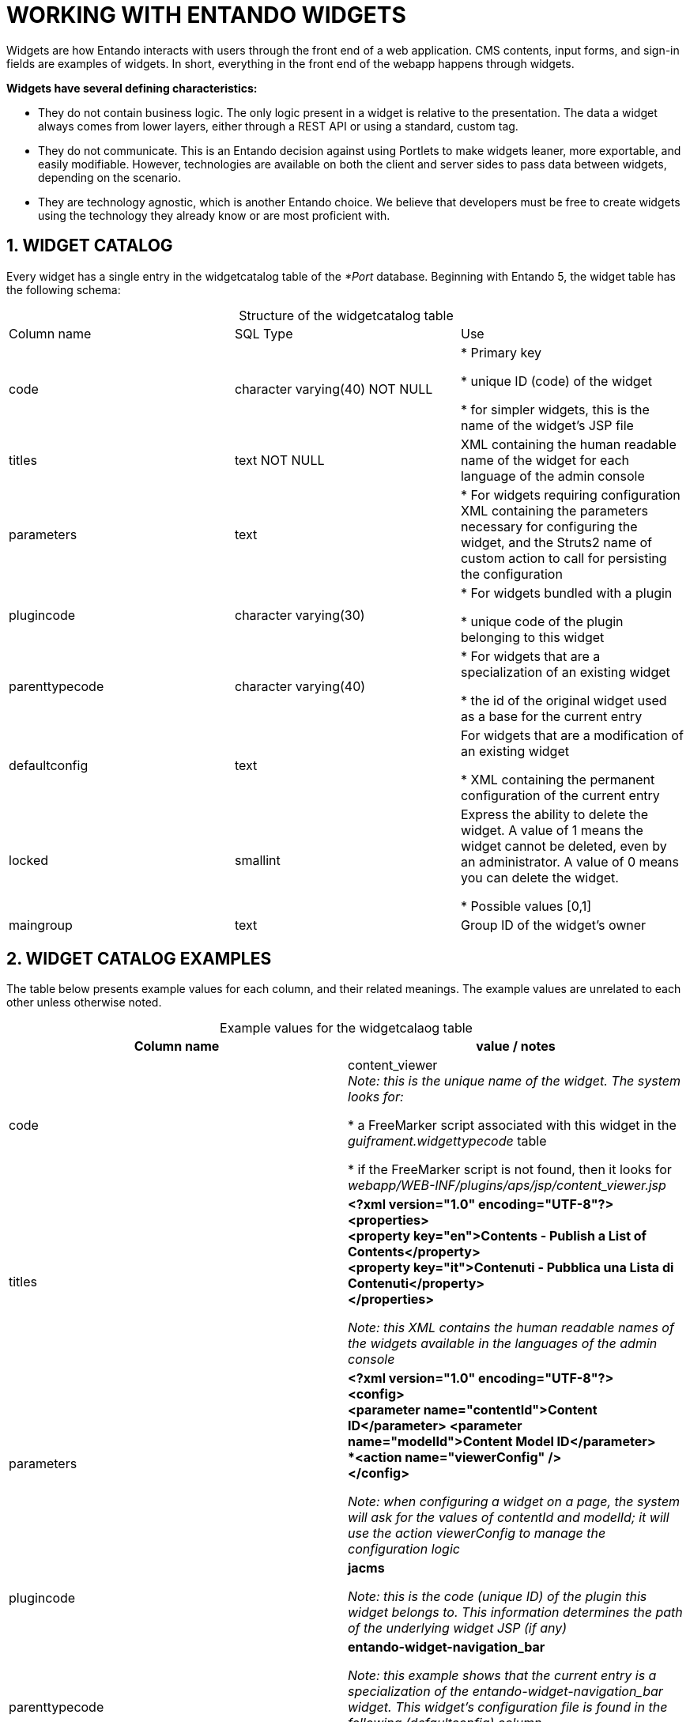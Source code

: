 = WORKING WITH ENTANDO WIDGETS

[id='widgets']
:sectnums:
:imagesdir: ../images

Widgets are how Entando interacts with users through the front end of a web application. CMS contents, input forms, and sign-in fields are examples of widgets. In short, everything in the front end of the webapp happens through widgets.

*Widgets have several defining characteristics:*

* They do not contain business logic. The only logic present in a widget is relative to the presentation. The data a widget always comes from lower layers, either through a REST API or using a standard, custom tag.

* They do not communicate. This is an Entando decision against using Portlets to make widgets leaner, more exportable, and easily modifiable. However, technologies are available on both the client and server sides to pass data between widgets, depending on the scenario.

* They are technology agnostic, which is another Entando choice. We believe that developers must be free to create widgets using the technology they already know or are most proficient with.

== WIDGET CATALOG

Every widget has a single entry in the widgetcatalog table of the _*Port_ database. Beginning with Entando 5, the widget table has the following schema:

[caption=]
.Structure of the widgetcatalog table
|===
| Column name | SQL Type | Use
| code | character varying(40) NOT NULL | * Primary key +

* unique ID (code) of the widget +

* for simpler widgets, this is the name of the widget’s JSP file

| titles | text NOT NULL | XML containing the human readable name of the widget for each language of the admin console

| parameters | text| * For widgets requiring configuration +
XML containing the parameters necessary for configuring the widget, and the Struts2 name of custom action to call for persisting the configuration

| plugincode | character varying(30) | * For widgets bundled with a plugin +

* unique code of the plugin belonging to this widget

| parenttypecode | character varying(40) | * For widgets that are a specialization of an existing widget +

* the id of the original widget used as a base for the current entry

| defaultconfig | text | For widgets that are a modification of an existing widget +

* XML containing the permanent configuration of the current entry

| locked | smallint | Express the ability to delete the widget. A value of 1 means the widget cannot be deleted, even by an administrator. A value of 0 means you can delete the widget. +

* Possible values [0,1]

| maingroup | text | Group ID of the widget’s owner
|===


== WIDGET CATALOG EXAMPLES

The table below presents example values for each column, and their related meanings. The example values are unrelated to each other unless otherwise noted.

[caption=]
.Example values for the widgetcalaog table
|===
| Column name | value / notes

| code | content_viewer +
_Note: this is the unique name of the widget. The system looks for:_ +

* a FreeMarker script associated with this widget in the _guiframent.widgettypecode_ table +

* if the FreeMarker script is not found, then it looks for _webapp/WEB-INF/plugins/aps/jsp/content_viewer.jsp_

| titles | *<?xml version="1.0" encoding="UTF-8"?> +
 <properties>* +
 *<property key="en">Contents - Publish a List of Contents</property>* +
 *<property key="it">Contenuti - Pubblica una Lista di Contenuti</property>* +
*</properties>* +

_Note: this XML contains the human readable names of the widgets available in the languages of the admin console_

| parameters |
*<?xml version="1.0" encoding="UTF-8"?> +
<config> +
<parameter name="contentId">Content ID</parameter>
   <parameter name="modelId">Content Model ID</parameter> +
   *<action name="viewerConfig" /> +
</config>*

_Note: when configuring a widget on a page, the system will ask for the values of contentId and modelId; it will use the action viewerConfig to manage the configuration logic_

| plugincode | *jacms*

_Note: this is the code (unique ID) of the plugin this widget belongs to. This information determines the path of the underlying widget JSP (if any)_

| parenttypecode | *entando-widget-navigation_bar*

_Note: this example shows that the current entry is a specialization of the entando-widget-navigation_bar widget. This widget’s configuration file is found in the following (defaultconfig) column_

Widgets based on the Struts2 framework use the value *formAction*

| defaultconfig |
 *<?xml version="1.0" encoding="UTF-8"?> +
  <properties> +
   <property key="navSpec">code(homepage)</property> +
</properties>*

_Note: this widget uses the setup above and is not configurable_

Widgets based on the Struts2 framework have here the declaration of the action called when the widget is rendered in a page

| locked | *1*

A value of 1 indicates that the widget is locked and cannot be deleted. A value of 0 allows administrators to delete the widget.

| maingroup | *free*

_Note: this widget is freely accessible but must be placed on an accessible page to be used_
|===


== BASIC WIDGETS
Basic widgets in Entando are composed of two objects: a JSP file and a record in the widgetcatalog table.

In basic widgets, JSTL custom tags interact directly with the Entando core to generate dynamic data. Widgets that publish content (e.g., the “Publish a Content” widget (code: content_viewer)) or publish lists of content (e.g., “Publish a List of Contents” widget (code: content_viewer_list)) as well as the https://github.com/entando/entando-components/blob/v5.0.0/ui-bundles/widgets/entando-widget-language_choose/src/main/webapp/WEB-INF/aps/jsp/widgets/entando-widget-language_choose.jsp[language selector] and the https://github.com/entando/entando-components/blob/v5.0.0/ui-bundles/widgets/entando-widget-login_form/src/main/webapp/WEB-INF/aps/jsp/widgets/entando-widget-login_form.jsp[login widget] fall under this category.

=== EXAMPLE

*To create a basic widget:*

. Create the following file in your project: +
 _src/main/webapp/WEB-INF/aps/jsp/widgets/hello_world.jsp_

. Copy the following HTML into the file you just created: +
`<h3>Hello world</h3>`

. Execute the following query in the *Port database: +
`+INSERT INTO widgetcatalog (code, titles, parameters, plugincode, parenttypecode, defaultconfig, locked, maingroup) VALUES ('hello_world', '<?xml version="1.0" encoding="UTF-8"?>
<properties>
<property key="en">Hello World Widget</property>
<property key="it">Widget Ciao Mondo</property>
</properties>', NULL, NULL , NULL, NULL, 1, 'free');+`

. Restart the Entando application. After restarting, the “Hello World" widget appears in the list of the available system widgets.

== CONFIGURING WIDGETS
Configurable basic widgets contain XML with a list of the parameters that needs to be configured and the action that handles the process of configuration. The action for the configuration varies by widget, but each has an abstraction layer that makes developing such actions easier.

The _widgetcatalog.parameters_ column in the *Port database lists all basic widgets with configurable fields and what those fields are.

You can also retrieve configured parameters using the tag: +
`<wp:currentWidget param=”config” configParan=”NAME_OF_THE_PARAMETER” />`


== STRUTS2-BASED WIDGETS

Entando leverages the Struts2 framework to implement actions within certain widgets. These actions transfer data and help determine which result to render in the view. For more information about Struts2 widgets, see the Entando Developer Primer.

Struts2-based widgets require additional set up, so Entando recommends having the Entando Component Generator (formerly known as EDO) generate all the files. You can access the Component Generator here:
https://github.com/entando/component-generator/tree/v5.0.0-release


*When working with Struts2-based widgets, Entando applications follow two steps:*

. The system detects that a Struts2-based widget needs to be rendered so it executes
the action specified in the record of the widget in the _widgetcatalog_ table.
. The application executes the action and renders a JSP as a result.

One important difference between Basic and Struts2-based widgets is that Struts2 widgets are generally composed of multiple JSP files.

The exact details of how to build an action for a widget are in the Entando Developer Primer, but the key points are:

* Action paths are declared in the file: +
 _./src/main/resources/entando-struts-plugin_
* The java class(es) implementing the action, the XML declaring the action itself, and the optional XML used for validation are found in the following path: +
_./src/main/java/<reverse_domain_package>/aps/internalservlet/_
* The XML declaring the actions references the JSP files in: +
_src/main/webapp/WEB-INF/aps/jsp/internalservlet/_
* The Spring bean underlying the action Java class is declared in: +
_src/main/resources/spring/apsadmin_

Struts2 makes available all properties and public methods declared in the Java class that implements the action. Mixing JSTL and Struts2 tags is also possible. Entando uses OGNL expression language to get and set properties of Java objects.

=== EXAMPLE OF DATABASE DEFINITION

*Struts2-based widgets use the following configuration:*

|===
| column | value
| parenttypecode | formAction
| defaultconfig | *<?xml version="1.0" encoding="UTF-8"?> +
<properties> +
   <property key="actionPath">/ExtStr2/do/FrontEnd/jpzoo/Animal/list.action</property> +
</properties>*

_Note: the action path always starts with /ExtStr2/, but /ExtStr2/ is not used in the action declaration_
|===

=== WIDGET CONFIGURATION
Configuration for a Struts2-based widget configuration is different from that of basic widgets. _In this case the XML containing the configuration parameters does not work as expected._

*You can overcome this by doing the following:*

* Creating a basic widget with a standard configuration
* Using a Struts2 tag to trigger a standard action, e.g., +
`<wp:internalServlet actionPath=”/ExtStr2/do/ACTION_NAMESPACE/MY_ACTION” />`

Using this method, the JSP created for the basic widget is a trigger for the next action that renders the proper JSP.

In this scenario, you can retrieve the configuration parameters inside the action class.

////
== FREEMARKER WIDGETS
Entando also allows you to create widgets directly from the Admin Console by generating HTML using FreeMarker. Entando stores the FreeMarker code of a given widget at the database level and allows you to bypass JSP files. Separately, you can translate the JSP of a widget into a FreeMarker template, especially for Struts2 JSP files.

This makes the creation of widgets from the admin console possible; click on UX Pattern -> Widgets.

The guifragment table contains all templates for widgets.

|===
| Column name | Value / Notes
| code | The unique ID associated to
| titles | *<?xml version="1.0" encoding="UTF-8"?> +
<properties> +
   <property key="en">Contents - Publish a List of Contents</property> +
   <property key="it">Contenuti - Pubblica una Lista di Contenuti</property> +
</properties>*

_Note: this XML contains the human readable names of the widgets available in the languages of the administration console._

| parameters |
*<?xml version="1.0" encoding="UTF-8"?> +
<config> +
   <parameter name="contentId">Content ID</parameter> +
   <parameter name="modelId">Content Model ID</parameter> +
   <action name="viewerConfig" /> +
</config>*

_Note: when configuring the widget on a page, the system will ask for the contentId and modelId values. The system will use the action viewerConfig to manage the configuration logic_

| plugincode | jacms

_Note: this is the unique id (code) of the plugin this widget belongs to. This information determines the path of the underlying widget’s JSP (if any)_

| parenttypecode | *entando-widget-navigation_bar*

_Note: this value means that the current entry is a specialization of the widget entando-widget-navigation_bar. The column code varies depending on the original widget. The configuration is in the next column._

Widgets based on the Struts2 framework use the value *formAction*

| defaultconfig |
*<?xml version="1.0" encoding="UTF-8"?> +
<properties> +
   <property key="navSpec">code(homepage)</property> +
</properties>*

_Note: the configurable widget will use the configuration above, regardless of the page it is deployed to._

Widgets based on the Struts2 framework have here the declaration of the action called when the widget is rendered in a page.

| locked | *1*

_Note: a value of 1 indicates that the widget is locked and cannot be deleted. A value of 0 allows administrators to delete the widget._

| maingroup | free

_Note: this widget is freely accessible by itself – but the page where the widget is deployed might not be!_
|===
////
